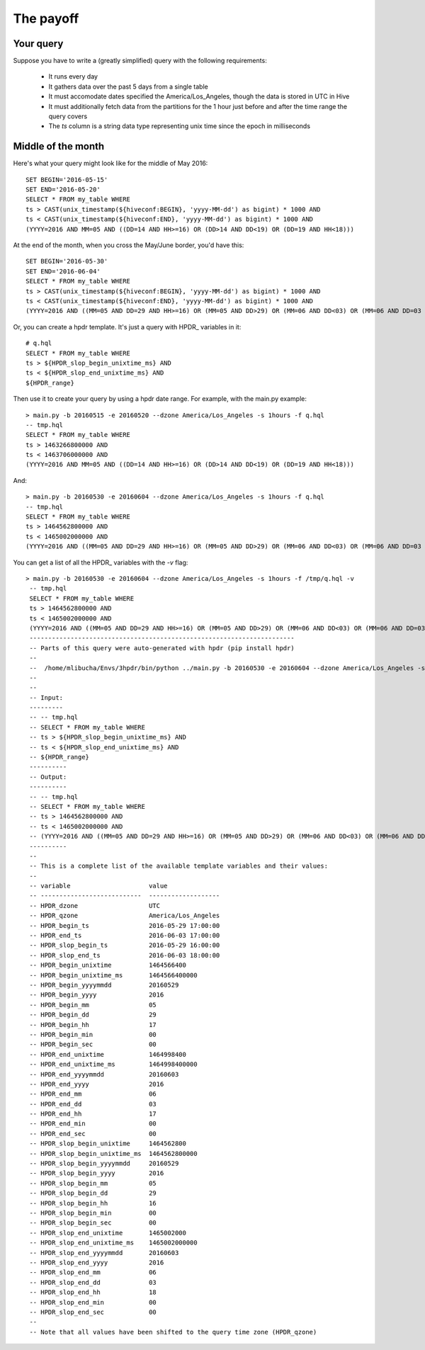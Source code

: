 The payoff
#################

Your query
*************

Suppose you have to write a (greatly simplified) query with the following requirements:

  * It runs every day
  * It gathers data over the past 5 days from a single table
  * It must accomodate dates specified the America/Los_Angeles, though the data is stored in UTC in Hive
  * It must additionally fetch data from the partitions for the 1 hour just before and after the time range the query covers
  * The *ts* column is a string data type representing unix time since the epoch in milliseconds
  
Middle of the month
*********************

Here's what your query might look like for the middle of May 2016::
  
  SET BEGIN='2016-05-15'
  SET END='2016-05-20'
  SELECT * FROM my_table WHERE 
  ts > CAST(unix_timestamp(${hiveconf:BEGIN}, 'yyyy-MM-dd') as bigint) * 1000 AND
  ts < CAST(unix_timestamp(${hiveconf:END}, 'yyyy-MM-dd') as bigint) * 1000 AND
  (YYYY=2016 AND MM=05 AND ((DD=14 AND HH>=16) OR (DD>14 AND DD<19) OR (DD=19 AND HH<18)))

At the end of the month, when you cross the May/June border, you'd have this::

  SET BEGIN='2016-05-30'
  SET END='2016-06-04'
  SELECT * FROM my_table WHERE 
  ts > CAST(unix_timestamp(${hiveconf:BEGIN}, 'yyyy-MM-dd') as bigint) * 1000 AND
  ts < CAST(unix_timestamp(${hiveconf:END}, 'yyyy-MM-dd') as bigint) * 1000 AND
  (YYYY=2016 AND ((MM=05 AND DD=29 AND HH>=16) OR (MM=05 AND DD>29) OR (MM=06 AND DD<03) OR (MM=06 AND DD=03 AND HH<18)))


Or, you can create a hpdr template. It's just a query with HPDR\_ variables in it::

  # q.hql
  SELECT * FROM my_table WHERE
  ts > ${HPDR_slop_begin_unixtime_ms} AND
  ts < ${HPDR_slop_end_unixtime_ms} AND
  ${HPDR_range}

Then use it to create your query by using a hpdr date range. For example, with the main.py example::

  > main.py -b 20160515 -e 20160520 --dzone America/Los_Angeles -s 1hours -f q.hql
  -- tmp.hql
  SELECT * FROM my_table WHERE
  ts > 1463266800000 AND
  ts < 1463706000000 AND
  (YYYY=2016 AND MM=05 AND ((DD=14 AND HH>=16) OR (DD>14 AND DD<19) OR (DD=19 AND HH<18)))

And::

  > main.py -b 20160530 -e 20160604 --dzone America/Los_Angeles -s 1hours -f q.hql
  -- tmp.hql
  SELECT * FROM my_table WHERE
  ts > 1464562800000 AND
  ts < 1465002000000 AND
  (YYYY=2016 AND ((MM=05 AND DD=29 AND HH>=16) OR (MM=05 AND DD>29) OR (MM=06 AND DD<03) OR (MM=06 AND DD=03 AND HH<18)))

You can get a list of all the HPDR\_ variables with the *-v* flag::

   > main.py -b 20160530 -e 20160604 --dzone America/Los_Angeles -s 1hours -f /tmp/q.hql -v
    -- tmp.hql
    SELECT * FROM my_table WHERE
    ts > 1464562800000 AND
    ts < 1465002000000 AND
    (YYYY=2016 AND ((MM=05 AND DD=29 AND HH>=16) OR (MM=05 AND DD>29) OR (MM=06 AND DD<03) OR (MM=06 AND DD=03 AND HH<18)))
    -----------------------------------------------------------------------
    -- Parts of this query were auto-generated with hpdr (pip install hpdr)
    --
    --  /home/mlibucha/Envs/3hpdr/bin/python ../main.py -b 20160530 -e 20160604 --dzone America/Los_Angeles -s 1hours -f /tmp/q.hql -v
    --
    --
    -- Input:
    ---------
    -- -- tmp.hql
    -- SELECT * FROM my_table WHERE
    -- ts > ${HPDR_slop_begin_unixtime_ms} AND
    -- ts < ${HPDR_slop_end_unixtime_ms} AND
    -- ${HPDR_range}
    ----------
    -- Output:
    ----------
    -- -- tmp.hql
    -- SELECT * FROM my_table WHERE
    -- ts > 1464562800000 AND
    -- ts < 1465002000000 AND
    -- (YYYY=2016 AND ((MM=05 AND DD=29 AND HH>=16) OR (MM=05 AND DD>29) OR (MM=06 AND DD<03) OR (MM=06 AND DD=03 AND HH<18)))
    ----------
    --
    -- This is a complete list of the available template variables and their values:
    --
    -- variable                     value
    -- ---------------------------  -------------------
    -- HPDR_dzone                   UTC
    -- HPDR_qzone                   America/Los_Angeles
    -- HPDR_begin_ts                2016-05-29 17:00:00
    -- HPDR_end_ts                  2016-06-03 17:00:00
    -- HPDR_slop_begin_ts           2016-05-29 16:00:00
    -- HPDR_slop_end_ts             2016-06-03 18:00:00
    -- HPDR_begin_unixtime          1464566400
    -- HPDR_begin_unixtime_ms       1464566400000
    -- HPDR_begin_yyyymmdd          20160529
    -- HPDR_begin_yyyy              2016
    -- HPDR_begin_mm                05
    -- HPDR_begin_dd                29
    -- HPDR_begin_hh                17
    -- HPDR_begin_min               00
    -- HPDR_begin_sec               00
    -- HPDR_end_unixtime            1464998400
    -- HPDR_end_unixtime_ms         1464998400000
    -- HPDR_end_yyyymmdd            20160603
    -- HPDR_end_yyyy                2016
    -- HPDR_end_mm                  06
    -- HPDR_end_dd                  03
    -- HPDR_end_hh                  17
    -- HPDR_end_min                 00
    -- HPDR_end_sec                 00
    -- HPDR_slop_begin_unixtime     1464562800
    -- HPDR_slop_begin_unixtime_ms  1464562800000
    -- HPDR_slop_begin_yyyymmdd     20160529
    -- HPDR_slop_begin_yyyy         2016
    -- HPDR_slop_begin_mm           05
    -- HPDR_slop_begin_dd           29
    -- HPDR_slop_begin_hh           16
    -- HPDR_slop_begin_min          00
    -- HPDR_slop_begin_sec          00
    -- HPDR_slop_end_unixtime       1465002000
    -- HPDR_slop_end_unixtime_ms    1465002000000
    -- HPDR_slop_end_yyyymmdd       20160603
    -- HPDR_slop_end_yyyy           2016
    -- HPDR_slop_end_mm             06
    -- HPDR_slop_end_dd             03
    -- HPDR_slop_end_hh             18
    -- HPDR_slop_end_min            00
    -- HPDR_slop_end_sec            00
    --
    -- Note that all values have been shifted to the query time zone (HPDR_qzone)
